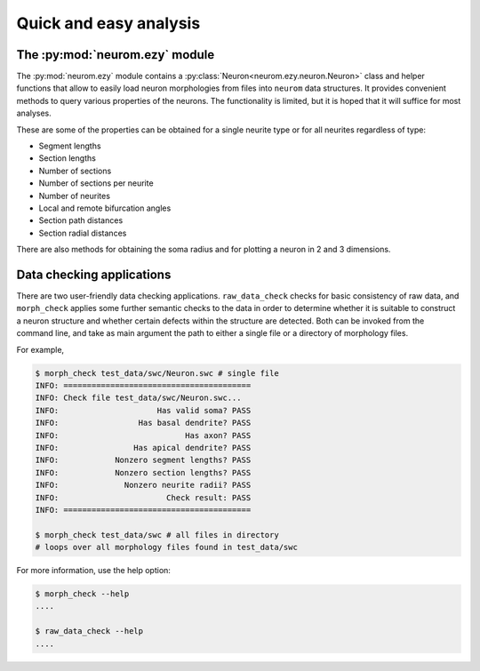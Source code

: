 .. Copyright (c) 2015, Ecole Polytechnique Federale de Lausanne, Blue Brain Project
   All rights reserved.

   This file is part of NeuroM <https://github.com/BlueBrain/NeuroM>

   Redistribution and use in source and binary forms, with or without
   modification, are permitted provided that the following conditions are met:

       1. Redistributions of source code must retain the above copyright
          notice, this list of conditions and the following disclaimer.
       2. Redistributions in binary form must reproduce the above copyright
          notice, this list of conditions and the following disclaimer in the
          documentation and/or other materials provided with the distribution.
       3. Neither the name of the copyright holder nor the names of
          its contributors may be used to endorse or promote products
          derived from this software without specific prior written permission.

   THIS SOFTWARE IS PROVIDED BY THE COPYRIGHT HOLDERS AND CONTRIBUTORS "AS IS" AND
   ANY EXPRESS OR IMPLIED WARRANTIES, INCLUDING, BUT NOT LIMITED TO, THE IMPLIED
   WARRANTIES OF MERCHANTABILITY AND FITNESS FOR A PARTICULAR PURPOSE ARE
   DISCLAIMED. IN NO EVENT SHALL THE COPYRIGHT HOLDER OR CONTRIBUTORS BE LIABLE FOR ANY
   DIRECT, INDIRECT, INCIDENTAL, SPECIAL, EXEMPLARY, OR CONSEQUENTIAL DAMAGES
   (INCLUDING, BUT NOT LIMITED TO, PROCUREMENT OF SUBSTITUTE GOODS OR SERVICES;
   LOSS OF USE, DATA, OR PROFITS; OR BUSINESS INTERRUPTION) HOWEVER CAUSED AND
   ON ANY THEORY OF LIABILITY, WHETHER IN CONTRACT, STRICT LIABILITY, OR TORT
   (INCLUDING NEGLIGENCE OR OTHERWISE) ARISING IN ANY WAY OUT OF THE USE OF THIS
   SOFTWARE, EVEN IF ADVISED OF THE POSSIBILITY OF SUCH DAMAGE.

Quick and easy analysis
=======================



The :py:mod:`neurom.ezy` module
-------------------------------

The :py:mod:`neurom.ezy` module contains a :py:class:`Neuron<neurom.ezy.neuron.Neuron>` class 
and helper functions that allow to easily
load neuron morphologies from files into ``neurom`` data structures. It provides convenient
methods to query various properties of the neurons. The functionality is limited, but it
is hoped that it will suffice for most analyses. 

These are some of the properties can be obtained for a single neurite type or for all
neurites regardless of type:

* Segment lengths
* Section lengths
* Number of sections
* Number of sections per neurite
* Number of neurites
* Local and remote bifurcation angles
* Section path distances
* Section radial distances

There are also methods for obtaining the soma radius and for plotting a neuron
in 2 and 3 dimensions.

.. seealso::
    The :py:mod:`neurom.ezy` and :py:class:`neurom.ezy.Neuron` documentation for more details and examples.

Data checking applications
--------------------------

There are two user-friendly data checking applications. ``raw_data_check`` checks for basic 
consistency
of raw data, and ``morph_check`` applies some further semantic checks to the data in order to
determine whether it is suitable to construct a neuron structure and whether certain
defects within the structure are detected. Both can be invoked from the command line, and
take as main argument the path to either a single file or a directory of morphology files.

For example,

.. code-block:: bash

    $ morph_check test_data/swc/Neuron.swc # single file
    INFO: ========================================
    INFO: Check file test_data/swc/Neuron.swc...
    INFO:                     Has valid soma? PASS
    INFO:                 Has basal dendrite? PASS
    INFO:                           Has axon? PASS
    INFO:                Has apical dendrite? PASS
    INFO:            Nonzero segment lengths? PASS
    INFO:            Nonzero section lengths? PASS
    INFO:              Nonzero neurite radii? PASS
    INFO:                       Check result: PASS
    INFO: ========================================

    $ morph_check test_data/swc # all files in directory
    # loops over all morphology files found in test_data/swc

For more information, use the help option:

.. code-block:: bash

    $ morph_check --help
    ....

    $ raw_data_check --help
    ....


